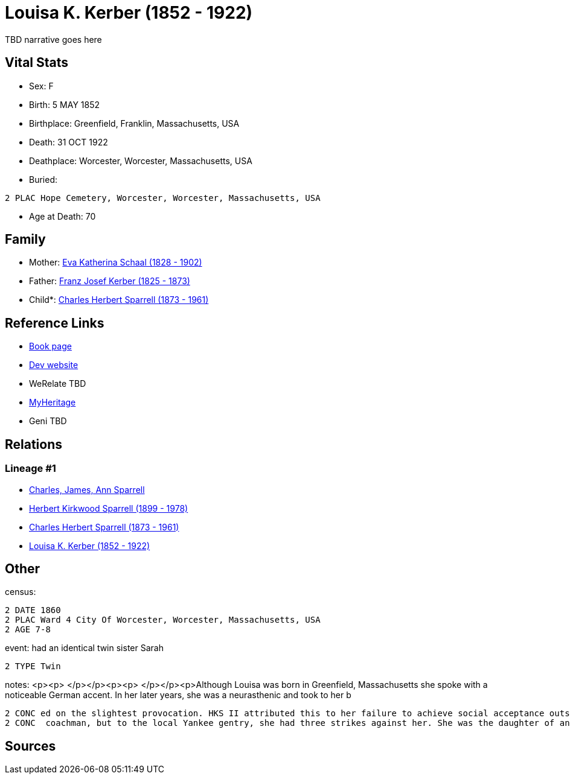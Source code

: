 = Louisa K. Kerber (1852 - 1922)

TBD narrative goes here


== Vital Stats


* Sex: F
* Birth: 5 MAY 1852
* Birthplace: Greenfield, Franklin, Massachusetts, USA
* Death: 31 OCT 1922
* Deathplace: Worcester, Worcester, Massachusetts, USA
* Buried: 
----
2 PLAC Hope Cemetery, Worcester, Worcester, Massachusetts, USA
----

* Age at Death: 70


== Family
* Mother: https://github.com/spoarrell/cfs_ancestors/tree/main/Vol_02_Ships/V2_C5_Ancestors/V2_C5_G4/gen4.PPMM.adoc[Eva Katherina Schaal (1828 - 1902)]


* Father: https://github.com/spoarrell/cfs_ancestors/tree/main/Vol_02_Ships/V2_C5_Ancestors/V2_C5_G4/gen4.PPMP.adoc[Franz Josef Kerber (1825 - 1873)]


* Child*: https://github.com/spoarrell/cfs_ancestors/tree/main/Vol_02_Ships/V2_C5_Ancestors/V2_C5_G2/gen2.PP.adoc[Charles Herbert Sparrell (1873 - 1961)]



== Reference Links
* https://github.com/spoarrell/cfs_ancestors/tree/main/Vol_02_Ships/V2_C5_Ancestors/V2_C5_G3/gen3.PPM.adoc[Book page]
* https://cfsjksas.gigalixirapp.com/person?p=p0285[Dev website]
* WeRelate TBD
* https://www.myheritage.com/profile-OYYV6NML2DHJUFEXHD45V4W32Y6KPTI-23000520/louisa-k-kerber-sparrell[MyHeritage]
* Geni TBD

== Relations
=== Lineage #1
* https://github.com/spoarrell/cfs_ancestors/tree/main/Vol_02_Ships/V2_C1_Principals/0_intro_principals.adoc[Charles, James, Ann Sparrell]
* https://github.com/spoarrell/cfs_ancestors/tree/main/Vol_02_Ships/V2_C5_Ancestors/V2_C5_G1/gen1.P.adoc[Herbert Kirkwood Sparrell (1899 - 1978)]

* https://github.com/spoarrell/cfs_ancestors/tree/main/Vol_02_Ships/V2_C5_Ancestors/V2_C5_G2/gen2.PP.adoc[Charles Herbert Sparrell (1873 - 1961)]

* https://github.com/spoarrell/cfs_ancestors/tree/main/Vol_02_Ships/V2_C5_Ancestors/V2_C5_G3/gen3.PPM.adoc[Louisa K. Kerber (1852 - 1922)]


== Other
census: 
----
2 DATE 1860
2 PLAC Ward 4 City Of Worcester, Worcester, Massachusetts, USA
2 AGE 7-8
----

event:  had an identical  twin sister Sarah
----
2 TYPE Twin
----

notes: <p><p>&nbsp;</p></p><p><p>&nbsp;</p></p><p>Although Louisa was born in Greenfield, Massachusetts she spoke with a noticeable German accent. In her later years, she was a neurasthenic and took to her b
----
2 CONC ed on the slightest provocation. HKS II attributed this to her failure to achieve social acceptance outside the German community.She may have ridden around Worcester in a carriage driven by a liveried
2 CONC  coachman, but to the local Yankee gentry, she had three strikes against her. She was the daughter of an immigrant, Roman Catholic, saloonkeeper.</p>
----


== Sources

